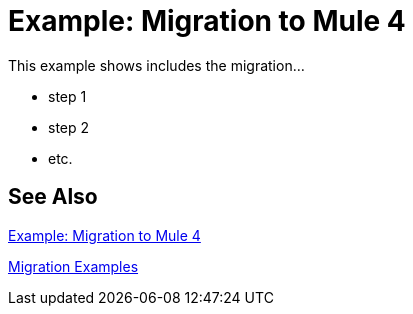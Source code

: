 // Andres Alleva
= Example: Migration to Mule 4

This example shows includes the migration...

* step 1
* step 2
* etc.

== See Also

link:migration-example-complex[Example: Migration to Mule 4]

link:migration-examples[Migration Examples]
